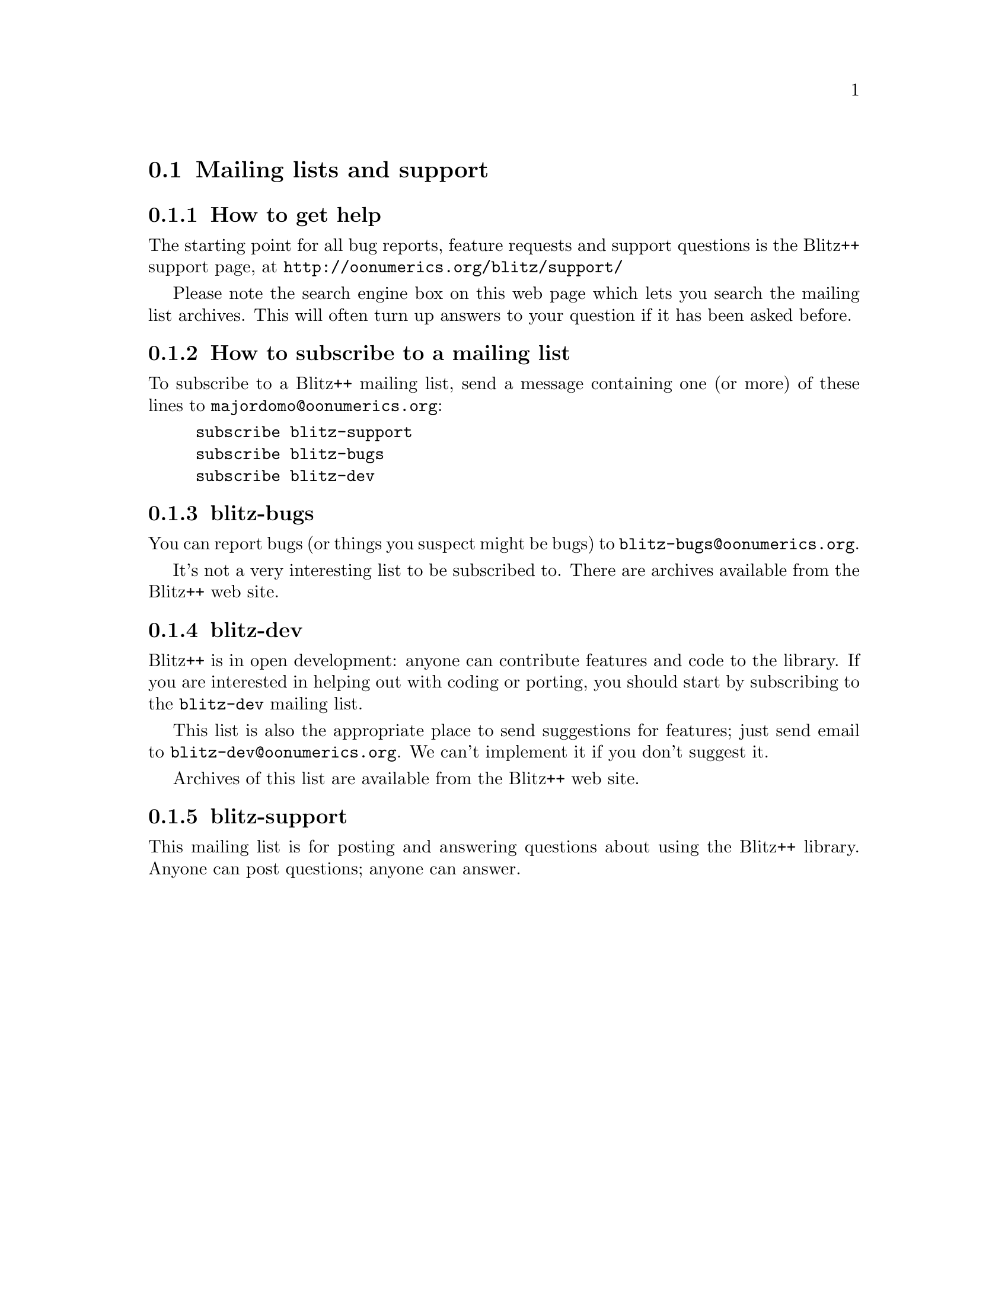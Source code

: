 
@node help
@section Mailing lists and support

@subsection How to get help
@cindex help, obtaining
@cindex support, obtaining

The starting point for all bug reports, feature requests and support
questions is the Blitz++ support page, at
@uref{http://oonumerics.org/blitz/support/}

Please note the search engine box on this web page which lets you search the
mailing list archives.  This will often turn up answers to your question if
it has been asked before.

@subsection How to subscribe to a mailing list
@cindex mailing lists

To subscribe to a Blitz++ mailing list, send a message containing one (or
more) of these lines to @email{majordomo@@oonumerics.org}:

@example
subscribe blitz-support
subscribe blitz-bugs
subscribe blitz-dev
@end example

@subsection blitz-bugs
@cindex blitz-bugs list

You can report bugs (or things you suspect might be bugs) to
@email{blitz-bugs@@oonumerics.org}.

It's not a very interesting list to be subscribed to.  There are archives
available from the Blitz++ web site.

@subsection blitz-dev
@cindex blitz-dev list
@cindex contributing to Blitz++

Blitz++ is in open development: anyone can contribute features and code to
the library.  If you are interested in helping out with coding or porting,
you should start by subscribing to the @code{blitz-dev} mailing list.  

This list is also the appropriate place to send suggestions for features;
just send email to @email{blitz-dev@@oonumerics.org}.  We can't implement it
if you don't suggest it.

Archives of this list are available from the Blitz++ web site.

@subsection blitz-support
@cindex blitz-support list

This mailing list is for posting and answering questions about using the
Blitz++ library.  Anyone can post questions; anyone can answer.

